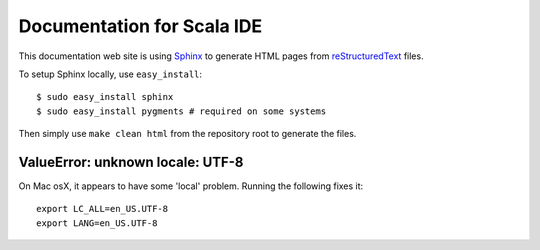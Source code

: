 Documentation for Scala IDE
---------------------------

This documentation web site is using `Sphinx`_ to generate HTML pages from `reStructuredText`_ files.

To setup Sphinx locally, use ``easy_install``:

::

    $ sudo easy_install sphinx
    $ sudo easy_install pygments # required on some systems

Then simply use ``make clean html`` from the repository root to generate the files.

.. _reStructuredText: http://docutils.sourceforge.net/rst.html
.. _Sphinx: http://sphinx.pocoo.org/

ValueError: unknown locale: UTF-8
.................................

On Mac osX, it appears to have some 'local' problem. Running the following fixes it:

::

    export LC_ALL=en_US.UTF-8
    export LANG=en_US.UTF-8

